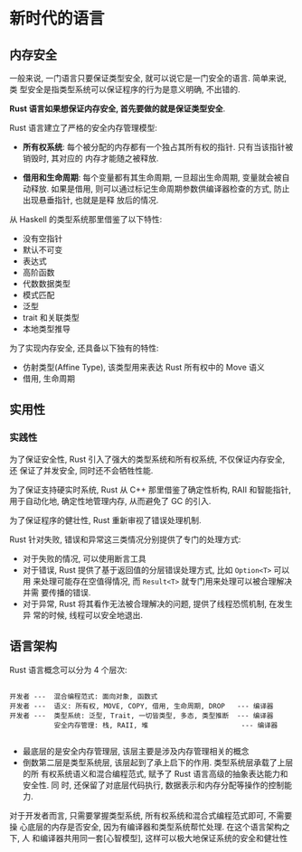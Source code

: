 * 新时代的语言  
** 内存安全
   一般来说, 一门语言只要保证类型安全, 就可以说它是一门安全的语言. 简单来说, 类
   型安全是指类型系统可以保证程序的行为是意义明确, 不出错的.

   *Rust 语言如果想保证内存安全, 首先要做的就是保证类型安全*.

   Rust 语言建立了严格的安全内存管理模型:
   - *所有权系统*:
     每个被分配的内存都有一个独占其所有权的指针. 只有当该指针被销毁时, 其对应的
     内存才能随之被释放.

   - *借用和生命周期*:
     每个变量都有其生命周期, 一旦超出生命周期, 变量就会被自动释放. 如果是借用,
     则可以通过标记生命周期参数供编译器检查的方式, 防止出现悬垂指针, 也就是是释
     放后的情况.

   从 Haskell 的类型系统那里借鉴了以下特性:
   - 没有空指针
   - 默认不可变
   - 表达式
   - 高阶函数
   - 代数数据类型
   - 模式匹配
   - 泛型
   - trait 和关联类型
   - 本地类型推导

   为了实现内存安全, 还具备以下独有的特性:
   - 仿射类型(Affine Type), 该类型用来表达 Rust 所有权中的 Move 语义
   - 借用, 生命周期

** 实用性
*** 实践性
    为了保证安全性, Rust 引入了强大的类型系统和所有权系统, 不仅保证内存安全, 还
    保证了并发安全, 同时还不会牺牲性能.

    为了保证支持硬实时系统, Rust 从 C++ 那里借鉴了确定性析构, RAII 和智能指针,
    用于自动化地, 确定性地管理内存, 从而避免了 GC 的引入.

    为了保证程序的健壮性, Rust 重新审视了错误处理机制.

    Rust 针对失败, 错误和异常这三类情况分别提供了专门的处理方式:
    - 对于失败的情况, 可以使用断言工具
    - 对于错误, Rust 提供了基于返回值的分层错误处理方式, 比如 ~Option<T>~ 可以用
      来处理可能存在空值得情况, 而 ~Result<T>~ 就专门用来处理可以被合理解决并需
      要传播的错误.
    - 对于异常, Rust 将其看作无法被合理解决的问题, 提供了线程恐慌机制, 在发生异
      常的时候, 线程可以安全地退出.

** 语言架构
   Rust 语言概念可以分为 4 个层次:
   #+begin_src text

     开发者 ---  混合编程范式: 面向对象, 函数式
     开发者 ---  语义: 所有权, MOVE, COPY, 借用, 生命周期, DROP   --- 编译器
     开发者 ---  类型系统: 泛型, Trait, 一切皆类型, 多态, 类型推断  --- 编译器
                安全内存管理: 栈, RAII, 堆                       --- 编译器

   #+end_src
   - 最底层的是安全内存管理层, 该层主要是涉及内存管理相关的概念
   - 倒数第二层是类型系统层, 该层起到了承上启下的作用. 类型系统层承载了上层的所
     有权系统语义和混合编程范式, 赋予了 Rust 语言高级的抽象表达能力和安全性. 同
     时, 还保留了对底层代码执行, 数据表示和内存分配等操作的控制能力.

   对于开发者而言, 只需要掌握类型系统, 所有权系统和混合式编程范式即可, 不需要操
   心底层的内存是否安全, 因为有编译器和类型系统帮忙处理. 在这个语言架构之下, 人
   和编译器共用同一套[心智模型], 这样可以极大地保证系统的安全和健壮性
